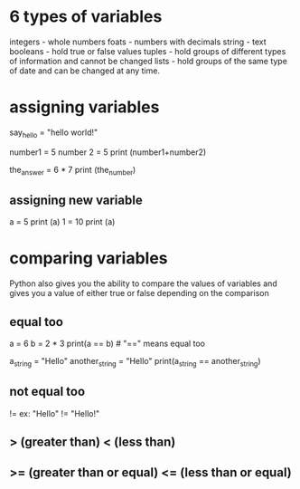 * 6 types of variables
  integers - whole numbers
  foats  - numbers with decimals
  string - text
  booleans - hold true or false values
  tuples - hold groups of different types of information and cannot be changed
  lists -  hold groups of the same type of date and can be changed at any time.

* assigning variables
  say_hello = "hello world!" 

  number1 = 5
  number 2 = 5
  print (number1+number2)

  the_answer = 6 * 7
  print (the_number)

** assigning new variable
   a = 5
   print (a)
   1 = 10
   print (a)

* comparing variables
  Python also gives you the ability to compare the values of variables and gives you a value of either true or false depending on the comparison

** equal too 
   a = 6
   b = 2 * 3
   print(a == b) # "==" means equal too

   a_string = "Hello"
   another_string = "Hello"
   print(a_string == another_string)

** not equal too
   !=   ex: "Hello" != "Hello!" 

** > (greater than) < (less than)
** >= (greater than or equal) <= (less than or equal) 
